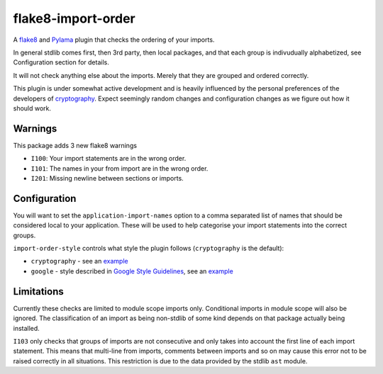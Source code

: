 flake8-import-order
===================

|Build Status|

A `flake8 <http://flake8.readthedocs.org/en/latest/>`__ and
`Pylama <https://github.com/klen/pylama>`__ plugin that checks the
ordering of your imports.

In general stdlib comes first, then 3rd party, then local packages, and
that each group is indivudually alphabetized, see Configuration section
for details.

It will not check anything else about the imports. Merely that they are
grouped and ordered correctly.

This plugin is under somewhat active development and is heavily
influenced by the personal preferences of the developers of
`cryptography <https://github.com/pyca/cryptography>`__. Expect
seemingly random changes and configuration changes as we figure out how
it should work.

Warnings
--------

This package adds 3 new flake8 warnings

-  ``I100``: Your import statements are in the wrong order.
-  ``I101``: The names in your from import are in the wrong order.
-  ``I201``: Missing newline between sections or imports.

Configuration
-------------

You will want to set the ``application-import-names`` option to a comma
separated list of names that should be considered local to your
application. These will be used to help categorise your import
statements into the correct groups.

``import-order-style`` controls what style the plugin follows
(``cryptography`` is the default): 

* ``cryptography`` - see an `example <https://github.com/public/flake8-import-order/blob/master/tests/test_cases/complete.py>`__
* ``google`` - style described in `Google Style Guidelines <http://google-styleguide.googlecode.com/svn/trunk/pyguide.html?showone=Imports_formatting#Imports_formatting>`__, see an `example <https://github.com/public/flake8-import-order/blob/master/tests/test_cases/complete_google.py>`__

Limitations
-----------

Currently these checks are limited to module scope imports only.
Conditional imports in module scope will also be ignored. The
classification of an import as being non-stdlib of some kind depends on
that package actually being installed.

``I103`` only checks that groups of imports are not consecutive and only
takes into account the first line of each import statement. This means
that multi-line from imports, comments between imports and so on may
cause this error not to be raised correctly in all situations. This
restriction is due to the data provided by the stdlib ``ast`` module.

.. |Build Status| image:: https://travis-ci.org/public/flake8-import-order.png?branch=master
   :target: https://travis-ci.org/public/flake8-import-order
